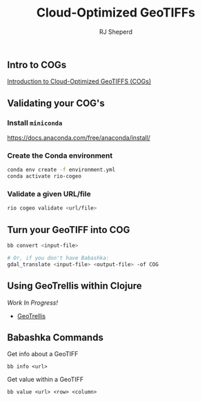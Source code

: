 #+TITLE: Cloud-Optimized GeoTIFFs
#+AUTHOR: RJ Sheperd

** Intro to COGs

[[https://guide.cloudnativegeo.org/cloud-optimized-geotiffs/intro.html][Introduction to Cloud-Optimized GeoTIFFS (COGs)]]

** Validating your COG's

*** Install =miniconda=
https://docs.anaconda.com/free/anaconda/install/

*** Create the Conda environment
#+BEGIN_SRC bash
  conda env create -f environment.yml
  conda activate rio-cogeo
#+END_SRC

*** Validate a given URL/file
#+BEGIN_SRC bash
  rio cogeo validate <url/file>
#+END_SRC

** Turn your GeoTIFF into COG

#+BEGIN_SRC bash
  bb convert <input-file>

  # Or, if you don't have Babashka:
  gdal_translate <input-file> <output-file> -of COG
#+END_SRC

** Using GeoTrellis within Clojure

/Work In Progress!/

- [[https://github.com/locationtech/geotrellis][GeoTrellis]]

** Babashka Commands

**** Get info about a GeoTIFF

#+BEGIN_SRC
  bb info <url>
#+END_SRC

**** Get value within a GeoTIFF
#+BEGIN_SRC
  bb value <url> <row> <column>
#+END_SRC
